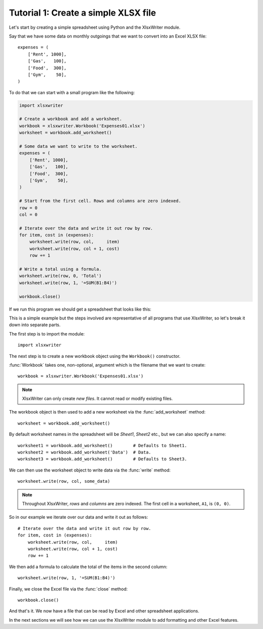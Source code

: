 .. _tutorial1:

Tutorial 1: Create a simple XLSX file
=====================================

.. highlight:: python

Let's start by creating a simple spreadsheet using Python and the XlsxWriter
module.

Say that we have some data on monthly outgoings that we want to convert into an
Excel XLSX file::

    expenses = (
        ['Rent', 1000],
        ['Gas',   100],
        ['Food',  300],
        ['Gym',    50],
    )

To do that we can start with a small program like the following:

.. code-block:: python

    import xlsxwriter

    # Create a workbook and add a worksheet.
    workbook = xlsxwriter.Workbook('Expenses01.xlsx')
    worksheet = workbook.add_worksheet()

    # Some data we want to write to the worksheet.
    expenses = (
        ['Rent', 1000],
        ['Gas',   100],
        ['Food',  300],
        ['Gym',    50],
    )

    # Start from the first cell. Rows and columns are zero indexed.
    row = 0
    col = 0

    # Iterate over the data and write it out row by row.
    for item, cost in (expenses):
        worksheet.write(row, col,     item)
        worksheet.write(row, col + 1, cost)
        row += 1

    # Write a total using a formula.
    worksheet.write(row, 0, 'Total')
    worksheet.write(row, 1, '=SUM(B1:B4)')

    workbook.close()

If we run this program we should get a spreadsheet that looks like this:

.. image:: _images/tutorial01.png

This is a simple example but the steps involved are representative of all
programs that use XlsxWriter, so let's break it down into separate parts.

The first step is to import the module::

    import xlsxwriter

The next step is to create a new workbook object using the ``Workbook()``
constructor.

:func:`Workbook` takes one, non-optional, argument which is the filename that
we want to create::

    workbook = xlsxwriter.Workbook('Expenses01.xlsx')

.. note::
   XlsxWriter can only create *new files*. It cannot read or modify existing
   files.

The workbook object is then used to add a new worksheet via the
:func:`add_worksheet` method::

    worksheet = workbook.add_worksheet()

By default worksheet names in the spreadsheet will be `Sheet1`, `Sheet2` etc.,
but we can also specify a name::

    worksheet1 = workbook.add_worksheet()        # Defaults to Sheet1.
    worksheet2 = workbook.add_worksheet('Data')  # Data.
    worksheet3 = workbook.add_worksheet()        # Defaults to Sheet3.

We can then use the worksheet object to write data via the :func:`write`
method::

    worksheet.write(row, col, some_data)

.. Note::
   Throughout XlsxWriter, *rows* and *columns* are zero indexed. The
   first cell in a worksheet, ``A1``, is ``(0, 0)``.

So in our example we iterate over our data and write it out as follows::

    # Iterate over the data and write it out row by row.
    for item, cost in (expenses):
        worksheet.write(row, col,     item)
        worksheet.write(row, col + 1, cost)
        row += 1

We then add a formula to calculate the total of the items in the second column::

    worksheet.write(row, 1, '=SUM(B1:B4)')

Finally, we close the Excel file via the :func:`close` method::

    workbook.close()

And that's it. We now have a file that can be read by Excel and other
spreadsheet applications.

In the next sections we will see how we can use the XlsxWriter module to add
formatting and other Excel features.
